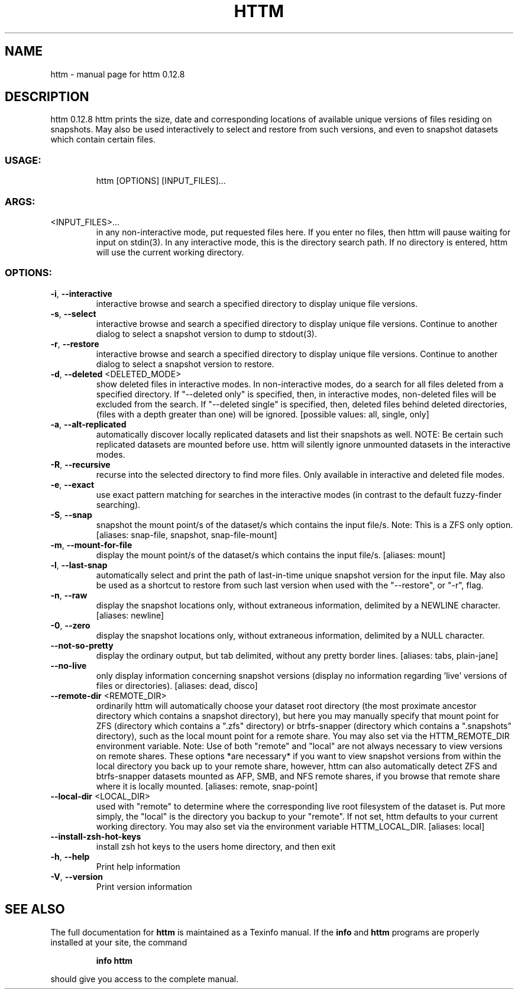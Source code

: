 .\" DO NOT MODIFY THIS FILE!  It was generated by help2man 1.49.2.
.TH HTTM "1" "July 2022" "httm 0.12.8" "User Commands"
.SH NAME
httm \- manual page for httm 0.12.8
.SH DESCRIPTION
httm 0.12.8
httm prints the size, date and corresponding locations of available unique versions of files
residing on snapshots.  May also be used interactively to select and restore from such versions, and
even to snapshot datasets which contain certain files.
.SS "USAGE:"
.IP
httm [OPTIONS] [INPUT_FILES]...
.SS "ARGS:"
.TP
<INPUT_FILES>...
in any non\-interactive mode, put requested files here.  If you enter no
files, then httm will pause waiting for input on stdin(3). In any
interactive mode, this is the directory search path. If no directory is
entered, httm will use the current working directory.
.SS "OPTIONS:"
.TP
\fB\-i\fR, \fB\-\-interactive\fR
interactive browse and search a specified directory to display
unique file versions.
.TP
\fB\-s\fR, \fB\-\-select\fR
interactive browse and search a specified directory to display
unique file versions.  Continue to another dialog to select a
snapshot version to dump to stdout(3).
.TP
\fB\-r\fR, \fB\-\-restore\fR
interactive browse and search a specified directory to display
unique file versions.  Continue to another dialog to select a
snapshot version to restore.
.TP
\fB\-d\fR, \fB\-\-deleted\fR <DELETED_MODE>
show deleted files in interactive modes.  In non\-interactive
modes, do a search for all files deleted from a specified
directory. If "\-\-deleted only" is specified, then, in
interactive modes, non\-deleted files will be excluded from the
search. If "\-\-deleted single" is specified, then, deleted files
behind deleted directories, (files with a depth greater than
one) will be ignored. [possible values: all, single, only]
.TP
\fB\-a\fR, \fB\-\-alt\-replicated\fR
automatically discover locally replicated datasets and list
their snapshots as well.  NOTE: Be certain such replicated
datasets are mounted before use.  httm will silently ignore
unmounted datasets in the interactive modes.
.TP
\fB\-R\fR, \fB\-\-recursive\fR
recurse into the selected directory to find more files. Only
available in interactive and deleted file modes.
.TP
\fB\-e\fR, \fB\-\-exact\fR
use exact pattern matching for searches in the interactive
modes (in contrast to the default fuzzy\-finder searching).
.TP
\fB\-S\fR, \fB\-\-snap\fR
snapshot the mount point/s of the dataset/s which contains the
input file/s. Note: This is a ZFS only option. [aliases:
snap\-file, snapshot, snap\-file\-mount]
.TP
\fB\-m\fR, \fB\-\-mount\-for\-file\fR
display the mount point/s of the dataset/s which contains the
input file/s. [aliases: mount]
.TP
\fB\-l\fR, \fB\-\-last\-snap\fR
automatically select and print the path of last\-in\-time unique
snapshot version for the input file.  May also be used as a
shortcut to restore from such last version when used with the
"\-\-restore", or "\-r", flag.
.TP
\fB\-n\fR, \fB\-\-raw\fR
display the snapshot locations only, without extraneous
information, delimited by a NEWLINE character. [aliases:
newline]
.TP
\fB\-0\fR, \fB\-\-zero\fR
display the snapshot locations only, without extraneous
information, delimited by a NULL character.
.TP
\fB\-\-not\-so\-pretty\fR
display the ordinary output, but tab delimited, without any
pretty border lines. [aliases: tabs, plain\-jane]
.TP
\fB\-\-no\-live\fR
only display information concerning snapshot versions (display
no information regarding 'live' versions of files or
directories). [aliases: dead, disco]
.TP
\fB\-\-remote\-dir\fR <REMOTE_DIR>
ordinarily httm will automatically choose your dataset root
directory (the most proximate ancestor directory which contains
a snapshot directory), but here you may manually specify that
mount point for ZFS (directory which contains a ".zfs"
directory) or btrfs\-snapper (directory which contains a
".snapshots" directory), such as the local mount point for a
remote share.  You may also set via the HTTM_REMOTE_DIR
environment variable.  Note: Use of both "remote" and "local"
are not always necessary to view versions on remote shares.
These options *are necessary* if you want to view snapshot
versions from within the local directory you back up to your
remote share, however, httm can also automatically detect ZFS
and btrfs\-snapper datasets mounted as AFP, SMB, and NFS remote
shares, if you browse that remote share where it is locally
mounted. [aliases: remote, snap\-point]
.TP
\fB\-\-local\-dir\fR <LOCAL_DIR>
used with "remote" to determine where the corresponding live
root filesystem of the dataset is.  Put more simply, the
"local" is the directory you backup to your "remote".  If not
set, httm defaults to your current working directory.  You may
also set via the environment variable HTTM_LOCAL_DIR. [aliases:
local]
.TP
\fB\-\-install\-zsh\-hot\-keys\fR
install zsh hot keys to the users home directory, and then exit
.TP
\fB\-h\fR, \fB\-\-help\fR
Print help information
.TP
\fB\-V\fR, \fB\-\-version\fR
Print version information
.SH "SEE ALSO"
The full documentation for
.B httm
is maintained as a Texinfo manual.  If the
.B info
and
.B httm
programs are properly installed at your site, the command
.IP
.B info httm
.PP
should give you access to the complete manual.
